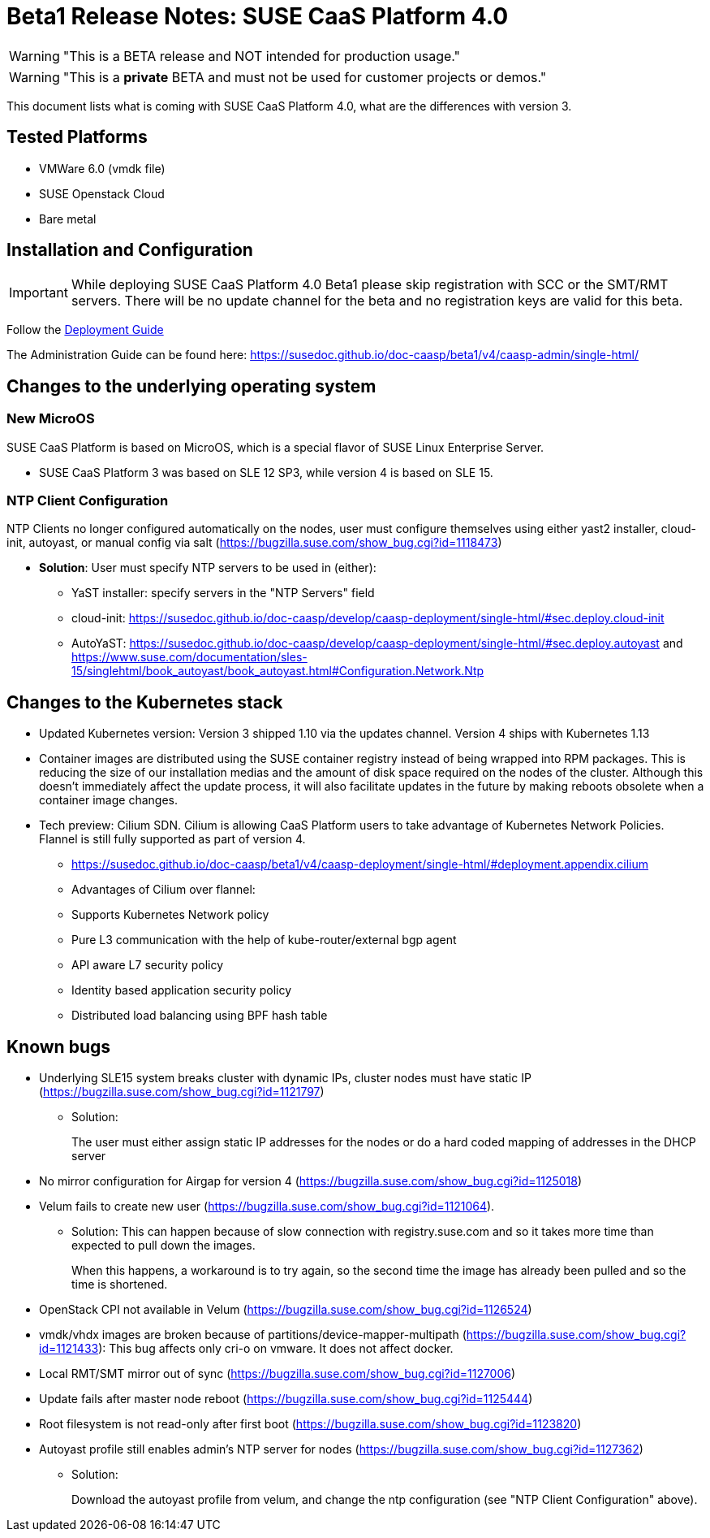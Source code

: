 = Beta1 Release Notes: SUSE CaaS Platform 4.0

WARNING: "This is a BETA release and NOT intended for production usage."

WARNING: "This is a *private* BETA and must not be used for customer projects or demos."

This document lists what is coming with SUSE CaaS Platform 4.0, what are the differences with version 3.

== Tested Platforms

* VMWare 6.0 (vmdk file)
* SUSE Openstack Cloud
* Bare metal

== Installation and Configuration

IMPORTANT: While deploying SUSE CaaS Platform 4.0 Beta1 please skip registration with SCC or the SMT/RMT servers. There will be no update channel for the beta and no registration keys are valid for this beta.

Follow the link:https://susedoc.github.io/doc-caasp/beta1/v4/caasp-deployment/single-html/[Deployment Guide]

The Administration Guide can be found here: https://susedoc.github.io/doc-caasp/beta1/v4/caasp-admin/single-html/

== Changes to the underlying operating system

=== New MicroOS

SUSE CaaS Platform is based on MicroOS, which is a special flavor of SUSE Linux Enterprise Server.

* SUSE CaaS Platform 3 was based on SLE 12 SP3, while version 4 is based on SLE 15.

=== NTP Client Configuration

NTP Clients no longer configured automatically on the nodes, user must configure themselves using either yast2 installer, cloud-init, autoyast, or manual config via salt (https://bugzilla.suse.com/show_bug.cgi?id=1118473)

*  *Solution*: User must specify NTP servers to be used in (either):
** YaST installer: specify servers in the "NTP Servers" field
** cloud-init: https://susedoc.github.io/doc-caasp/develop/caasp-deployment/single-html/#sec.deploy.cloud-init
** AutoYaST: https://susedoc.github.io/doc-caasp/develop/caasp-deployment/single-html/#sec.deploy.autoyast and https://www.suse.com/documentation/sles-15/singlehtml/book_autoyast/book_autoyast.html#Configuration.Network.Ntp

== Changes to the Kubernetes stack

* Updated Kubernetes version: Version 3 shipped 1.10 via the updates channel. Version 4 ships with Kubernetes 1.13
* Container images are distributed using the SUSE container registry instead of being wrapped into RPM packages. This is reducing the size of our installation medias and the amount of disk space required on the nodes of the cluster. Although this doesn't immediately affect the update process, it will also facilitate updates in the future by making reboots obsolete when a container image changes.
* Tech preview: Cilium SDN. Cilium is allowing CaaS Platform users to take advantage of Kubernetes Network Policies. Flannel is still fully supported as part of version 4.
** https://susedoc.github.io/doc-caasp/beta1/v4/caasp-deployment/single-html/#deployment.appendix.cilium
** Advantages of Cilium over flannel:
+
** Supports Kubernetes Network policy
** Pure L3 communication with the help of kube-router/external bgp agent
** API aware L7 security policy
** Identity based application security policy
** Distributed load balancing using BPF hash table

== Known bugs

* Underlying SLE15 system breaks cluster with dynamic IPs, cluster nodes must have static IP (https://bugzilla.suse.com/show_bug.cgi?id=1121797)
** Solution:
+
The user must either assign static IP addresses for the nodes or do a hard coded mapping of addresses in the DHCP server
* No mirror configuration for Airgap for version 4 (https://bugzilla.suse.com/show_bug.cgi?id=1125018)
* Velum fails to create new user (https://bugzilla.suse.com/show_bug.cgi?id=1121064).
** Solution: This can happen because of slow connection with registry.suse.com and so it takes more time than expected to pull down the images.
+
When this happens, a workaround is to try again, so the second time the image has already been pulled and so the time is shortened.
* OpenStack CPI not available in Velum (https://bugzilla.suse.com/show_bug.cgi?id=1126524)
* vmdk/vhdx images are broken because of partitions/device-mapper-multipath (https://bugzilla.suse.com/show_bug.cgi?id=1121433): This bug affects only cri-o on vmware. It does not affect docker.
* Local RMT/SMT mirror out of sync  (https://bugzilla.suse.com/show_bug.cgi?id=1127006)
* Update fails after master node reboot (https://bugzilla.suse.com/show_bug.cgi?id=1125444)
* Root filesystem is not read-only after first boot (https://bugzilla.suse.com/show_bug.cgi?id=1123820)
* Autoyast profile still enables admin's NTP server for nodes (https://bugzilla.suse.com/show_bug.cgi?id=1127362)
** Solution:
+
Download the autoyast profile from velum, and change the ntp configuration (see "NTP Client Configuration" above).
